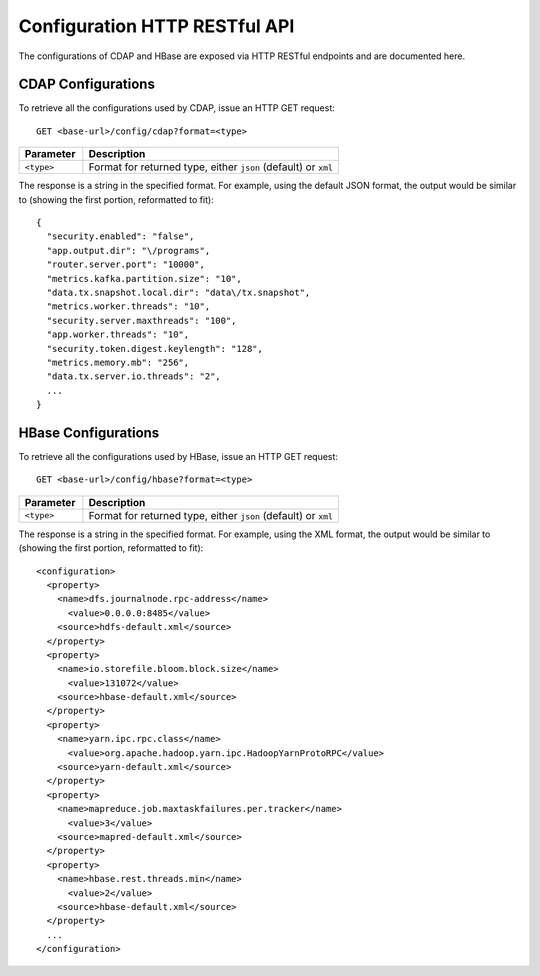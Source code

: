 .. meta::
    :author: Cask Data, Inc.
    :description: HTTP RESTful Interface to the Cask Data Application Platform
    :copyright: Copyright © 2015 Cask Data, Inc.

.. highlight:: console

.. _http-restful-api-configuration:
.. _http-restful-api-v3-configuration:

==============================
Configuration HTTP RESTful API
==============================

The configurations of CDAP and HBase are exposed via HTTP RESTful endpoints and are documented here.

.. _http-restful-api-configuration-cdap:

CDAP Configurations
-------------------

To retrieve all the configurations used by CDAP, issue an HTTP GET request::

  GET <base-url>/config/cdap?format=<type>
  
.. list-table::
   :widths: 20 80
   :header-rows: 1

   * - Parameter
     - Description
   * - ``<type>``
     - Format for returned type, either ``json`` (default) or ``xml``

.. highlight:: json

The response is a string in the specified format. For example, using the default JSON
format, the output would be similar to (showing the first portion, reformatted to fit)::

  {
    "security.enabled": "false",
    "app.output.dir": "\/programs",
    "router.server.port": "10000",
    "metrics.kafka.partition.size": "10",
    "data.tx.snapshot.local.dir": "data\/tx.snapshot",
    "metrics.worker.threads": "10",
    "security.server.maxthreads": "100",
    "app.worker.threads": "10",
    "security.token.digest.keylength": "128",
    "metrics.memory.mb": "256",
    "data.tx.server.io.threads": "2",
    ...
  }

.. highlight:: console

.. _http-restful-api-configuration-hbase:

HBase Configurations
--------------------

To retrieve all the configurations used by HBase, issue an HTTP GET request::

  GET <base-url>/config/hbase?format=<type>
  
.. list-table::
   :widths: 20 80
   :header-rows: 1

   * - Parameter
     - Description
   * - ``<type>``
     - Format for returned type, either ``json`` (default) or ``xml``

.. highlight:: xml

The response is a string in the specified format. For example, using the XML
format, the output would be similar to (showing the first portion, reformatted to fit)::

  <configuration>
    <property>
      <name>dfs.journalnode.rpc-address</name>
        <value>0.0.0.0:8485</value>
      <source>hdfs-default.xml</source>
    </property>
    <property>
      <name>io.storefile.bloom.block.size</name>
        <value>131072</value>
      <source>hbase-default.xml</source>
    </property>
    <property>
      <name>yarn.ipc.rpc.class</name>
        <value>org.apache.hadoop.yarn.ipc.HadoopYarnProtoRPC</value>
      <source>yarn-default.xml</source>
    </property>
    <property>
      <name>mapreduce.job.maxtaskfailures.per.tracker</name>
        <value>3</value>
      <source>mapred-default.xml</source>
    </property>
    <property>
      <name>hbase.rest.threads.min</name>
        <value>2</value>
      <source>hbase-default.xml</source>
    </property>
    ...
  </configuration>
